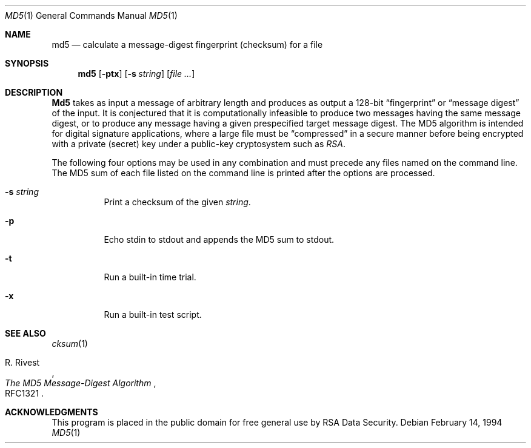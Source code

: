 .Dd February 14, 1994
.Dt MD5 1
.Os
.Sh NAME
.Nm md5
.Nd calculate a message-digest fingerprint (checksum) for a file
.Sh SYNOPSIS
.Nm md5
.Op Fl ptx
.Op Fl s Ar string
.Op Ar file ...
.Sh DESCRIPTION
.Nm Md5
takes as input a message of arbitrary length and produces
as output a 128-bit
.Dq fingerprint
or
.Dq message digest
of the input.  It is conjectured that it is computationally infeasible to
produce two messages having the same message digest, or to produce any
message having a given prespecified target message digest.
The MD5 algorithm is intended for digital signature applications, where a
large file must be
.Dq compressed
in a secure manner before being encrypted with a private
.Pq secret
key under a public-key cryptosystem such as
.Em RSA .
.Pp
The following four options may be used in any combination and must
precede any files named on the command line.  The MD5
sum of each file listed on the command line is printed after the options
are processed.
.Bl -tag -width indent
.It Fl s Ar string
Print a checksum of the given
.Ar string .
.It Fl p
Echo stdin to stdout and appends the MD5 sum to stdout.
.It Fl t
Run a built-in time trial.
.It Fl x
Run a built-in test script.
.El
.Sh SEE ALSO
.Xr cksum 1
.Rs
.%A R. Rivest
.%T The MD5 Message-Digest Algorithm
.%O RFC1321
.Re
.Sh ACKNOWLEDGMENTS
This program is placed in the public domain for free general use by
RSA Data Security.
